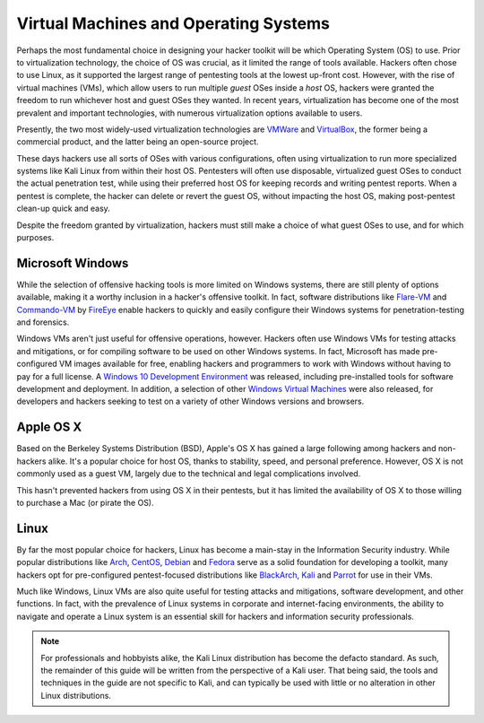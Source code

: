 Virtual Machines and Operating Systems
======================================

.. index::
   single: hacker
   single: penetration test
   single: Kali Linux
   single: report

Perhaps the most fundamental choice in designing your hacker toolkit will be which Operating System (OS) to use. Prior to virtualization technology, the choice of OS was crucial, as it limited the range of tools available. Hackers often chose to use Linux, as it supported the largest range of pentesting tools at the lowest up-front cost. However, with the rise of virtual machines (VMs), which allow users to run multiple `guest` OSes inside a `host` OS, hackers were granted the freedom to run whichever host and guest OSes they wanted. In recent years, virtualization has become one of the most prevalent and important technologies, with numerous virtualization options available to users.

Presently, the two most widely-used virtualization technologies are `VMWare`_ and `VirtualBox`_, the former being a commercial product, and the latter being an open-source project.

.. _VMWare: https://www.vmware.com/
.. _VirtualBox: https://www.virtualbox.org/

These days hackers use all sorts of OSes with various configurations, often using virtualization to run more specialized systems like Kali Linux from within their host OS. Pentesters will often use disposable, virtualized guest OSes to conduct the actual penetration test, while using their preferred host OS for keeping records and writing pentest reports. When a pentest is complete, the hacker can delete or revert the guest OS, without impacting the host OS, making post-pentest clean-up quick and easy.

Despite the freedom granted by virtualization, hackers must still make a choice of what guest OSes to use, and for which purposes.


Microsoft Windows
-----------------

While the selection of offensive hacking tools is more limited on Windows systems, there are still plenty of options available, making it a worthy inclusion in a hacker's offensive toolkit. In fact, software distributions like `Flare-VM`_ and `Commando-VM`_ by `FireEye`_ enable hackers to quickly and easily configure their Windows systems for penetration-testing and forensics.

.. _Flare-VM: https://github.com/fireeye/flare-vm
.. _Commando-VM: https://github.com/fireeye/commando-vm
.. _FireEye: https://www.fireeye.com/

Windows VMs aren't just useful for offensive operations, however. Hackers often use Windows VMs for testing attacks and mitigations, or for compiling software to be used on other Windows systems. In fact, Microsoft has made pre-configured VM images available for free, enabling hackers and programmers to work with Windows without having to pay for a full license. A `Windows 10 Development Environment`_ was released, including pre-installed tools for software development and deployment. In addition, a selection of other `Windows Virtual Machines`_ were also released, for developers and hackers seeking to test on a variety of other Windows versions and browsers.

.. _Windows 10 Development Environment: https://developer.microsoft.com/en-us/windows/downloads/virtual-machines
.. _Windows Virtual Machines: https://developer.microsoft.com/en-us/microsoft-edge/tools/vms/


Apple OS X
----------

Based on the Berkeley Systems Distribution (BSD), Apple's OS X has gained a large following among hackers and non-hackers alike. It's a popular choice for host OS, thanks to stability, speed, and personal preference. However, OS X is not commonly used as a guest VM, largely due to the technical and legal complications involved.

This hasn't prevented hackers from using OS X in their pentests, but it has limited the availability of OS X to those willing to purchase a Mac (or pirate the OS).


Linux
-----

By far the most popular choice for hackers, Linux has become a main-stay in the Information Security industry. While popular distributions like `Arch`_, `CentOS`_, `Debian`_ and `Fedora`_ serve as a solid foundation for developing a toolkit, many hackers opt for pre-configured pentest-focused distributions like `BlackArch`_, `Kali`_ and `Parrot`_ for use in their VMs.

.. _Arch: https://www.archlinux.org/
.. _CentOS: https://www.centos.org/
.. _Debian: https://www.debian.org/
.. _Fedora: https://getfedora.org/
.. _BlackArch: https://blackarch.org/
.. _Kali: https://www.kali.org/
.. _Parrot: https://parrotlinux.org/

Much like Windows, Linux VMs are also quite useful for testing attacks and mitigations, software development, and other functions. In fact, with the prevalence of Linux systems in corporate and internet-facing environments, the ability to navigate and operate a Linux system is an essential skill for hackers and information security professionals.

.. note::

    For professionals and hobbyists alike, the Kali Linux distribution has become the defacto standard. As such, the remainder of this guide will be written from the perspective of a Kali user. That being said, the tools and techniques in the guide are not specific to Kali, and can typically be used with little or no alteration in other Linux distributions.
